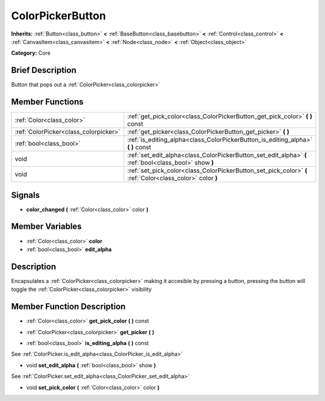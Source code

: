 .. Generated automatically by doc/tools/makerst.py in Godot's source tree.
.. DO NOT EDIT THIS FILE, but the doc/base/classes.xml source instead.

.. _class_ColorPickerButton:

ColorPickerButton
=================

**Inherits:** :ref:`Button<class_button>` **<** :ref:`BaseButton<class_basebutton>` **<** :ref:`Control<class_control>` **<** :ref:`CanvasItem<class_canvasitem>` **<** :ref:`Node<class_node>` **<** :ref:`Object<class_object>`

**Category:** Core

Brief Description
-----------------

Button that pops out a :ref:`ColorPicker<class_colorpicker>`

Member Functions
----------------

+----------------------------------------+-------------------------------------------------------------------------------------------------------------+
| :ref:`Color<class_color>`              | :ref:`get_pick_color<class_ColorPickerButton_get_pick_color>`  **(** **)** const                            |
+----------------------------------------+-------------------------------------------------------------------------------------------------------------+
| :ref:`ColorPicker<class_colorpicker>`  | :ref:`get_picker<class_ColorPickerButton_get_picker>`  **(** **)**                                          |
+----------------------------------------+-------------------------------------------------------------------------------------------------------------+
| :ref:`bool<class_bool>`                | :ref:`is_editing_alpha<class_ColorPickerButton_is_editing_alpha>`  **(** **)** const                        |
+----------------------------------------+-------------------------------------------------------------------------------------------------------------+
| void                                   | :ref:`set_edit_alpha<class_ColorPickerButton_set_edit_alpha>`  **(** :ref:`bool<class_bool>` show  **)**    |
+----------------------------------------+-------------------------------------------------------------------------------------------------------------+
| void                                   | :ref:`set_pick_color<class_ColorPickerButton_set_pick_color>`  **(** :ref:`Color<class_color>` color  **)** |
+----------------------------------------+-------------------------------------------------------------------------------------------------------------+

Signals
-------

-  **color_changed**  **(** :ref:`Color<class_color>` color  **)**

Member Variables
----------------

- :ref:`Color<class_color>` **color**
- :ref:`bool<class_bool>` **edit_alpha**

Description
-----------

Encapsulates a :ref:`ColorPicker<class_colorpicker>` making it accesible by pressing a button, pressing the button will toggle the :ref:`ColorPicker<class_colorpicker>` visibility

Member Function Description
---------------------------

.. _class_ColorPickerButton_get_pick_color:

- :ref:`Color<class_color>`  **get_pick_color**  **(** **)** const

.. _class_ColorPickerButton_get_picker:

- :ref:`ColorPicker<class_colorpicker>`  **get_picker**  **(** **)**

.. _class_ColorPickerButton_is_editing_alpha:

- :ref:`bool<class_bool>`  **is_editing_alpha**  **(** **)** const

See :ref:`ColorPicker.is_edit_alpha<class_ColorPicker_is_edit_alpha>`

.. _class_ColorPickerButton_set_edit_alpha:

- void  **set_edit_alpha**  **(** :ref:`bool<class_bool>` show  **)**

See :ref:`ColorPicker.set_edit_alpha<class_ColorPicker_set_edit_alpha>`

.. _class_ColorPickerButton_set_pick_color:

- void  **set_pick_color**  **(** :ref:`Color<class_color>` color  **)**


